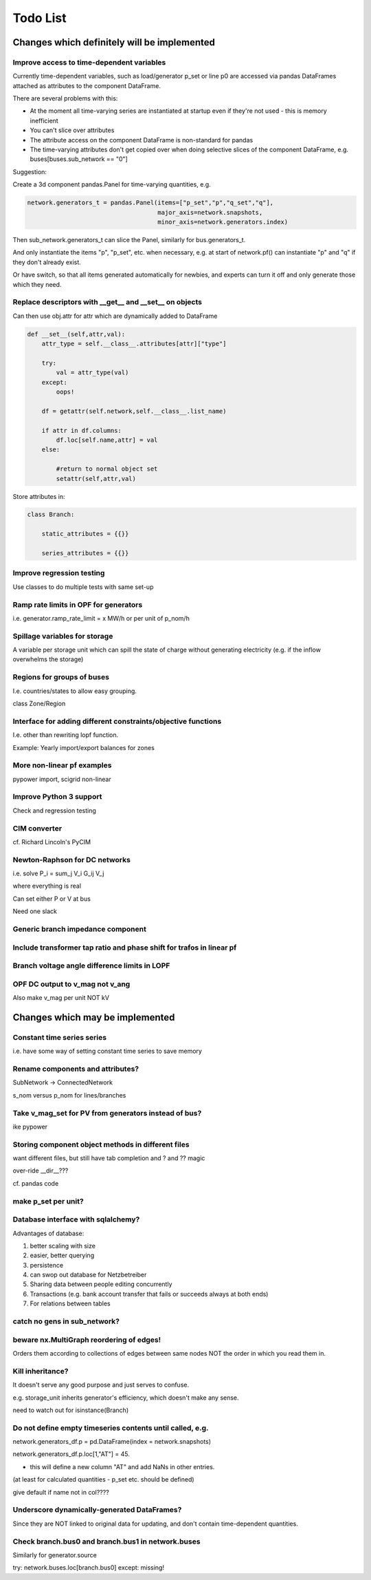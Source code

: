 ###############
 Todo List
###############


Changes which definitely will be implemented
============================================

Improve access to time-dependent variables
------------------------------------------

Currently time-dependent variables, such as load/generator p_set or
line p0 are accessed via pandas DataFrames attached as attributes to
the component DataFrame.

There are several problems with this:

* At the moment all time-varying series are instantiated at startup
  even if they're not used - this is memory inefficient
* You can't slice over attributes
* The attribute access on the component DataFrame is non-standard for
  pandas
* The time-varying attributes don't get copied over when doing
  selective slices of the component DataFrame,
  e.g. buses[buses.sub_network == "0"]


Suggestion:

Create a 3d component pandas.Panel for time-varying quantities, e.g.

.. code:: python

    network.generators_t = pandas.Panel(items=["p_set","p","q_set","q"],
                                        major_axis=network.snapshots,
					minor_axis=network.generators.index)



Then sub_network.generators_t can slice the Panel, similarly for bus.generators_t.


And only instantiate the items "p", "p_set", etc. when necessary,
e.g. at start of network.pf() can instantiate "p" and "q" if they
don't already exist.

Or have switch, so that all items generated automatically for newbies,
and experts can turn it off and only generate those which they need.



Replace descriptors with __get__ and __set__ on objects
-------------------------------------------------------

Can then use obj.attr for attr which are dynamically added to DataFrame

.. code:: python

    def __set__(self,attr,val):
        attr_type = self.__class__.attributes[attr]["type"]

        try:
            val = attr_type(val)
        except:
            oops!

        df = getattr(self.network,self.__class__.list_name)

	if attr in df.columns:
            df.loc[self.name,attr] = val
        else:

            #return to normal object set
            setattr(self,attr,val)


Store attributes in:

.. code:: python

    class Branch:

        static_attributes = {{}}

        series_attributes = {{}}



Improve regression testing
---------------------------

Use classes to do multiple tests with same set-up


Ramp rate limits in OPF for generators
--------------------------------------

i.e. generator.ramp_rate_limit = x MW/h or per unit of p_nom/h


Spillage variables for storage
-------------------------------

A variable per storage unit which can spill the state of charge
without generating electricity (e.g. if the inflow overwhelms the
storage)


Regions for groups of buses
---------------------------

I.e. countries/states to allow easy grouping.

class Zone/Region


Interface for adding different constraints/objective functions
--------------------------------------------------------------

I.e. other than rewriting lopf function.

Example: Yearly import/export balances for zones


More non-linear pf examples
---------------------------

pypower import, scigrid non-linear


Improve Python 3 support
------------------------

Check and regression testing


CIM converter
-------------

cf. Richard Lincoln's PyCIM



Newton-Raphson for DC networks
------------------------------

i.e. solve P_i = \sum_j V_i G_ij V_j

where everything is real

Can set either P or V at bus

Need one slack




Generic branch impedance component
----------------------------------

Include transformer tap ratio and phase shift for trafos in linear pf
---------------------------------------------------------------------



Branch voltage angle difference limits in LOPF
----------------------------------------------



OPF DC output to v_mag not v_ang
--------------------------------
Also make v_mag per unit NOT kV



Changes which may be implemented
============================================

Constant time series series
---------------------------

i.e. have some way of setting constant time series to save memory

Rename components and attributes?
---------------------------------

SubNetwork -> ConnectedNetwork

s_nom versus p_nom for lines/branches

Take v_mag_set for PV from generators instead of bus?
-----------------------------------------------------

ike pypower

Storing component object methods in different files
---------------------------------------------------

want different files, but still have tab completion and ? and ?? magic

over-ride __dir__???

cf. pandas code


make p_set per unit?
--------------------

Database interface with sqlalchemy?
-----------------------------------

Advantages of database:

#. better scaling with size
#. easier, better querying
#. persistence
#. can swop out database for Netzbetreiber
#. Sharing data between people editing concurrently
#. Transactions (e.g. bank account transfer that fails or succeeds always at both ends)
#. For relations between tables



catch no gens in sub_network?
-----------------------------

beware nx.MultiGraph reordering of edges!
-----------------------------------------

Orders them according to collections of edges between same nodes NOT
the order in which you read them in.

Kill inheritance?
-----------------

It doesn't serve any good purpose and just serves to confuse.

e.g. storage_unit inherits generator's efficiency, which doesn't make any sense.


need to watch out for isinstance(Branch)


Do not define empty timeseries contents until called, e.g.
-----------------------------------------------------------

network.generators_df.p = pd.DataFrame(index = network.snapshots)

network.generators_df.p.loc[1,"AT"] = 45.

- this will define a new column "AT" and add NaNs in other entries.

(at least for calculated quantities - p_set etc. should be defined)

give default if name not in col????



Underscore dynamically-generated DataFrames?
--------------------------------------------
Since they are NOT linked to original data for updating, and don't contain time-dependent quantities.

Check branch.bus0 and branch.bus1 in network.buses
--------------------------------------------------

Similarly for generator.source

try:
network.buses.loc[branch.bus0]
except:
missing!

